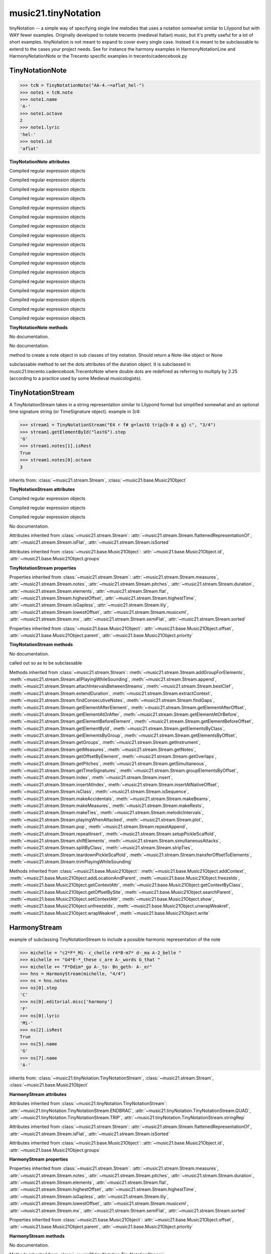 .. _moduleTinyNotation:

music21.tinyNotation
====================

.. WARNING: DO NOT EDIT THIS FILE: AUTOMATICALLY GENERATED

.. module:: music21.tinyNotation

tinyNotation -- a simple way of specifying single line melodies that uses a notation somewhat similar to Lilypond but with WAY fewer examples.  Originally developed to notate trecento (medieval Italian) music, but it's pretty useful for a lot of short examples. tinyNotation is not meant to expand to cover every single case.  Instead it is meant to be subclassable to extend to the cases *your* project needs. See for instance the harmony examples in HarmonyNotationLine and HarmonyNotationNote or the Trecento specific examples in trecento/cadencebook.py 


TinyNotationNote
----------------

.. class:: TinyNotationNote

    

    >>> tcN = TinyNotationNote("AA-4.~=aflat_hel-")
    >>> note1 = tcN.note
    >>> note1.name
    'A-' 
    >>> note1.octave
    2 
    >>> note1.lyric
    'hel-' 
    >>> note1.id
    'aflat' 

    

    **TinyNotationNote** **attributes**

    .. attribute:: DBLDOT

    Compiled regular expression objects 

    .. attribute:: DOT

    Compiled regular expression objects 

    .. attribute:: EDFLAT

    Compiled regular expression objects 

    .. attribute:: EDNAT

    Compiled regular expression objects 

    .. attribute:: EDSHARP

    Compiled regular expression objects 

    .. attribute:: FLAT

    Compiled regular expression objects 

    .. attribute:: ID_EL

    Compiled regular expression objects 

    .. attribute:: LYRIC

    Compiled regular expression objects 

    .. attribute:: OCTAVE2

    Compiled regular expression objects 

    .. attribute:: OCTAVE3

    Compiled regular expression objects 

    .. attribute:: OCTAVE4

    Compiled regular expression objects 

    .. attribute:: OCTAVE5

    Compiled regular expression objects 

    .. attribute:: PRECTIE

    Compiled regular expression objects 

    .. attribute:: REST

    Compiled regular expression objects 

    .. attribute:: SHARP

    Compiled regular expression objects 

    .. attribute:: TIE

    Compiled regular expression objects 

    .. attribute:: TYPE

    Compiled regular expression objects 

    **TinyNotationNote** **methods**

    .. method:: __init__(stringRep, storedDict={})

    No documentation. 

    .. method:: customNotationMatch(m21NoteObject, stringRep, storedDict)

    No documentation. 

    .. method:: customPitchMatch(stringRep, storedDict)

    method to create a note object in sub classes of tiny notation. Should return a Note-like object or None 

    .. method:: getDots(stringRep, noteObj)

    subclassable method to set the dots attributes of the duration object. It is subclassed in music21.trecento.cadencebook.TrecentoNote where double dots are redefined as referring to multiply by 2.25 (according to a practice used by some Medieval musicologists). 


TinyNotationStream
------------------

.. class:: TinyNotationStream

    A TinyNotationStream takes in a string representation similar to Lilypond format but simplified somewhat and an optional time signature string (or TimeSignature object). example in 3/4: 

    >>> stream1 = TinyNotationStream("E4 r f# g=lastG trip{b-8 a g} c", "3/4")
    >>> stream1.getElementById("lastG").step
    'G' 
    >>> stream1.notes[1].isRest
    True 
    >>> stream1.notes[0].octave
    3 

    inherits from: :class:`~music21.stream.Stream`, :class:`~music21.base.Music21Object`

    **TinyNotationStream** **attributes**

    .. attribute:: ENDBRAC

    Compiled regular expression objects 

    .. attribute:: QUAD

    Compiled regular expression objects 

    .. attribute:: TRIP

    Compiled regular expression objects 

    .. attribute:: stringRep

    No documentation. 

    Attributes inherited from :class:`~music21.stream.Stream`: :attr:`~music21.stream.Stream.flattenedRepresentationOf`, :attr:`~music21.stream.Stream.isFlat`, :attr:`~music21.stream.Stream.isSorted`

    Attributes inherited from :class:`~music21.base.Music21Object`: :attr:`~music21.base.Music21Object.id`, :attr:`~music21.base.Music21Object.groups`

    **TinyNotationStream** **properties**

    Properties inherited from :class:`~music21.stream.Stream`: :attr:`~music21.stream.Stream.measures`, :attr:`~music21.stream.Stream.notes`, :attr:`~music21.stream.Stream.pitches`, :attr:`~music21.stream.Stream.duration`, :attr:`~music21.stream.Stream.elements`, :attr:`~music21.stream.Stream.flat`, :attr:`~music21.stream.Stream.highestOffset`, :attr:`~music21.stream.Stream.highestTime`, :attr:`~music21.stream.Stream.isGapless`, :attr:`~music21.stream.Stream.lily`, :attr:`~music21.stream.Stream.lowestOffset`, :attr:`~music21.stream.Stream.musicxml`, :attr:`~music21.stream.Stream.mx`, :attr:`~music21.stream.Stream.semiFlat`, :attr:`~music21.stream.Stream.sorted`

    Properties inherited from :class:`~music21.base.Music21Object`: :attr:`~music21.base.Music21Object.offset`, :attr:`~music21.base.Music21Object.parent`, :attr:`~music21.base.Music21Object.priority`

    **TinyNotationStream** **methods**

    .. method:: __init__(stringRep=, timeSignature=None)

    No documentation. 

    .. method:: getNote(stringRep, storedDict={})

    called out so as to be subclassable 

    Methods inherited from :class:`~music21.stream.Stream`: :meth:`~music21.stream.Stream.addGroupForElements`, :meth:`~music21.stream.Stream.allPlayingWhileSounding`, :meth:`~music21.stream.Stream.append`, :meth:`~music21.stream.Stream.attachIntervalsBetweenStreams`, :meth:`~music21.stream.Stream.bestClef`, :meth:`~music21.stream.Stream.extendDuration`, :meth:`~music21.stream.Stream.extractContext`, :meth:`~music21.stream.Stream.findConsecutiveNotes`, :meth:`~music21.stream.Stream.findGaps`, :meth:`~music21.stream.Stream.getElementAfterElement`, :meth:`~music21.stream.Stream.getElementAfterOffset`, :meth:`~music21.stream.Stream.getElementAtOrAfter`, :meth:`~music21.stream.Stream.getElementAtOrBefore`, :meth:`~music21.stream.Stream.getElementBeforeElement`, :meth:`~music21.stream.Stream.getElementBeforeOffset`, :meth:`~music21.stream.Stream.getElementById`, :meth:`~music21.stream.Stream.getElementsByClass`, :meth:`~music21.stream.Stream.getElementsByGroup`, :meth:`~music21.stream.Stream.getElementsByOffset`, :meth:`~music21.stream.Stream.getGroups`, :meth:`~music21.stream.Stream.getInstrument`, :meth:`~music21.stream.Stream.getMeasures`, :meth:`~music21.stream.Stream.getNotes`, :meth:`~music21.stream.Stream.getOffsetByElement`, :meth:`~music21.stream.Stream.getOverlaps`, :meth:`~music21.stream.Stream.getPitches`, :meth:`~music21.stream.Stream.getSimultaneous`, :meth:`~music21.stream.Stream.getTimeSignatures`, :meth:`~music21.stream.Stream.groupElementsByOffset`, :meth:`~music21.stream.Stream.index`, :meth:`~music21.stream.Stream.insert`, :meth:`~music21.stream.Stream.insertAtIndex`, :meth:`~music21.stream.Stream.insertAtNativeOffset`, :meth:`~music21.stream.Stream.isClass`, :meth:`~music21.stream.Stream.isSequence`, :meth:`~music21.stream.Stream.makeAccidentals`, :meth:`~music21.stream.Stream.makeBeams`, :meth:`~music21.stream.Stream.makeMeasures`, :meth:`~music21.stream.Stream.makeRests`, :meth:`~music21.stream.Stream.makeTies`, :meth:`~music21.stream.Stream.melodicIntervals`, :meth:`~music21.stream.Stream.playingWhenAttacked`, :meth:`~music21.stream.Stream.plot`, :meth:`~music21.stream.Stream.pop`, :meth:`~music21.stream.Stream.repeatAppend`, :meth:`~music21.stream.Stream.repeatInsert`, :meth:`~music21.stream.Stream.setupPickleScaffold`, :meth:`~music21.stream.Stream.shiftElements`, :meth:`~music21.stream.Stream.simultaneousAttacks`, :meth:`~music21.stream.Stream.splitByClass`, :meth:`~music21.stream.Stream.stripTies`, :meth:`~music21.stream.Stream.teardownPickleScaffold`, :meth:`~music21.stream.Stream.transferOffsetToElements`, :meth:`~music21.stream.Stream.trimPlayingWhileSounding`

    Methods inherited from :class:`~music21.base.Music21Object`: :meth:`~music21.base.Music21Object.addContext`, :meth:`~music21.base.Music21Object.addLocationAndParent`, :meth:`~music21.base.Music21Object.freezeIds`, :meth:`~music21.base.Music21Object.getContextAttr`, :meth:`~music21.base.Music21Object.getContextByClass`, :meth:`~music21.base.Music21Object.getOffsetBySite`, :meth:`~music21.base.Music21Object.searchParent`, :meth:`~music21.base.Music21Object.setContextAttr`, :meth:`~music21.base.Music21Object.show`, :meth:`~music21.base.Music21Object.unfreezeIds`, :meth:`~music21.base.Music21Object.unwrapWeakref`, :meth:`~music21.base.Music21Object.wrapWeakref`, :meth:`~music21.base.Music21Object.write`


HarmonyStream
-------------

.. class:: HarmonyStream

    example of subclassing TinyNotationStream to include a possible harmonic representation of the note 

    >>> michelle = "c2*F*_Mi- c_chelle r4*B-m7* d-_ma A-2_belle "
    >>> michelle += "G4*E-*_these c_are A-_words G_that "
    >>> michelle += "F*Ddim*_go A-_to- Bn_geth- A-_er"
    >>> hns = HarmonyStream(michelle, "4/4")
    >>> ns = hns.notes
    >>> ns[0].step
    'C' 
    >>> ns[0].editorial.misc['harmony']
    'F' 
    >>> ns[0].lyric
    'Mi-' 
    >>> ns[2].isRest
    True 
    >>> ns[5].name
    'G' 
    >>> ns[7].name
    'A-' 

    

    inherits from: :class:`~music21.tinyNotation.TinyNotationStream`, :class:`~music21.stream.Stream`, :class:`~music21.base.Music21Object`

    **HarmonyStream** **attributes**

    Attributes inherited from :class:`~music21.tinyNotation.TinyNotationStream`: :attr:`~music21.tinyNotation.TinyNotationStream.ENDBRAC`, :attr:`~music21.tinyNotation.TinyNotationStream.QUAD`, :attr:`~music21.tinyNotation.TinyNotationStream.TRIP`, :attr:`~music21.tinyNotation.TinyNotationStream.stringRep`

    Attributes inherited from :class:`~music21.stream.Stream`: :attr:`~music21.stream.Stream.flattenedRepresentationOf`, :attr:`~music21.stream.Stream.isFlat`, :attr:`~music21.stream.Stream.isSorted`

    Attributes inherited from :class:`~music21.base.Music21Object`: :attr:`~music21.base.Music21Object.id`, :attr:`~music21.base.Music21Object.groups`

    **HarmonyStream** **properties**

    Properties inherited from :class:`~music21.stream.Stream`: :attr:`~music21.stream.Stream.measures`, :attr:`~music21.stream.Stream.notes`, :attr:`~music21.stream.Stream.pitches`, :attr:`~music21.stream.Stream.duration`, :attr:`~music21.stream.Stream.elements`, :attr:`~music21.stream.Stream.flat`, :attr:`~music21.stream.Stream.highestOffset`, :attr:`~music21.stream.Stream.highestTime`, :attr:`~music21.stream.Stream.isGapless`, :attr:`~music21.stream.Stream.lily`, :attr:`~music21.stream.Stream.lowestOffset`, :attr:`~music21.stream.Stream.musicxml`, :attr:`~music21.stream.Stream.mx`, :attr:`~music21.stream.Stream.semiFlat`, :attr:`~music21.stream.Stream.sorted`

    Properties inherited from :class:`~music21.base.Music21Object`: :attr:`~music21.base.Music21Object.offset`, :attr:`~music21.base.Music21Object.parent`, :attr:`~music21.base.Music21Object.priority`

    **HarmonyStream** **methods**

    .. method:: getNote(stringRep, storedDict={})

    No documentation. 

    Methods inherited from :class:`~music21.tinyNotation.TinyNotationStream`: :meth:`~music21.tinyNotation.TinyNotationStream.__init__`

    Methods inherited from :class:`~music21.stream.Stream`: :meth:`~music21.stream.Stream.addGroupForElements`, :meth:`~music21.stream.Stream.allPlayingWhileSounding`, :meth:`~music21.stream.Stream.append`, :meth:`~music21.stream.Stream.attachIntervalsBetweenStreams`, :meth:`~music21.stream.Stream.bestClef`, :meth:`~music21.stream.Stream.extendDuration`, :meth:`~music21.stream.Stream.extractContext`, :meth:`~music21.stream.Stream.findConsecutiveNotes`, :meth:`~music21.stream.Stream.findGaps`, :meth:`~music21.stream.Stream.getElementAfterElement`, :meth:`~music21.stream.Stream.getElementAfterOffset`, :meth:`~music21.stream.Stream.getElementAtOrAfter`, :meth:`~music21.stream.Stream.getElementAtOrBefore`, :meth:`~music21.stream.Stream.getElementBeforeElement`, :meth:`~music21.stream.Stream.getElementBeforeOffset`, :meth:`~music21.stream.Stream.getElementById`, :meth:`~music21.stream.Stream.getElementsByClass`, :meth:`~music21.stream.Stream.getElementsByGroup`, :meth:`~music21.stream.Stream.getElementsByOffset`, :meth:`~music21.stream.Stream.getGroups`, :meth:`~music21.stream.Stream.getInstrument`, :meth:`~music21.stream.Stream.getMeasures`, :meth:`~music21.stream.Stream.getNotes`, :meth:`~music21.stream.Stream.getOffsetByElement`, :meth:`~music21.stream.Stream.getOverlaps`, :meth:`~music21.stream.Stream.getPitches`, :meth:`~music21.stream.Stream.getSimultaneous`, :meth:`~music21.stream.Stream.getTimeSignatures`, :meth:`~music21.stream.Stream.groupElementsByOffset`, :meth:`~music21.stream.Stream.index`, :meth:`~music21.stream.Stream.insert`, :meth:`~music21.stream.Stream.insertAtIndex`, :meth:`~music21.stream.Stream.insertAtNativeOffset`, :meth:`~music21.stream.Stream.isClass`, :meth:`~music21.stream.Stream.isSequence`, :meth:`~music21.stream.Stream.makeAccidentals`, :meth:`~music21.stream.Stream.makeBeams`, :meth:`~music21.stream.Stream.makeMeasures`, :meth:`~music21.stream.Stream.makeRests`, :meth:`~music21.stream.Stream.makeTies`, :meth:`~music21.stream.Stream.melodicIntervals`, :meth:`~music21.stream.Stream.playingWhenAttacked`, :meth:`~music21.stream.Stream.plot`, :meth:`~music21.stream.Stream.pop`, :meth:`~music21.stream.Stream.repeatAppend`, :meth:`~music21.stream.Stream.repeatInsert`, :meth:`~music21.stream.Stream.setupPickleScaffold`, :meth:`~music21.stream.Stream.shiftElements`, :meth:`~music21.stream.Stream.simultaneousAttacks`, :meth:`~music21.stream.Stream.splitByClass`, :meth:`~music21.stream.Stream.stripTies`, :meth:`~music21.stream.Stream.teardownPickleScaffold`, :meth:`~music21.stream.Stream.transferOffsetToElements`, :meth:`~music21.stream.Stream.trimPlayingWhileSounding`

    Methods inherited from :class:`~music21.base.Music21Object`: :meth:`~music21.base.Music21Object.addContext`, :meth:`~music21.base.Music21Object.addLocationAndParent`, :meth:`~music21.base.Music21Object.freezeIds`, :meth:`~music21.base.Music21Object.getContextAttr`, :meth:`~music21.base.Music21Object.getContextByClass`, :meth:`~music21.base.Music21Object.getOffsetBySite`, :meth:`~music21.base.Music21Object.searchParent`, :meth:`~music21.base.Music21Object.setContextAttr`, :meth:`~music21.base.Music21Object.show`, :meth:`~music21.base.Music21Object.unfreezeIds`, :meth:`~music21.base.Music21Object.unwrapWeakref`, :meth:`~music21.base.Music21Object.wrapWeakref`, :meth:`~music21.base.Music21Object.write`


HarmonyNote
-----------

.. class:: HarmonyNote


    inherits from: :class:`~music21.tinyNotation.TinyNotationNote`

    **HarmonyNote** **attributes**

    .. attribute:: HARMONY

    Compiled regular expression objects 

    Attributes inherited from :class:`~music21.tinyNotation.TinyNotationNote`: :attr:`~music21.tinyNotation.TinyNotationNote.DBLDOT`, :attr:`~music21.tinyNotation.TinyNotationNote.DOT`, :attr:`~music21.tinyNotation.TinyNotationNote.EDFLAT`, :attr:`~music21.tinyNotation.TinyNotationNote.EDNAT`, :attr:`~music21.tinyNotation.TinyNotationNote.EDSHARP`, :attr:`~music21.tinyNotation.TinyNotationNote.FLAT`, :attr:`~music21.tinyNotation.TinyNotationNote.ID_EL`, :attr:`~music21.tinyNotation.TinyNotationNote.LYRIC`, :attr:`~music21.tinyNotation.TinyNotationNote.OCTAVE2`, :attr:`~music21.tinyNotation.TinyNotationNote.OCTAVE3`, :attr:`~music21.tinyNotation.TinyNotationNote.OCTAVE4`, :attr:`~music21.tinyNotation.TinyNotationNote.OCTAVE5`, :attr:`~music21.tinyNotation.TinyNotationNote.PRECTIE`, :attr:`~music21.tinyNotation.TinyNotationNote.REST`, :attr:`~music21.tinyNotation.TinyNotationNote.SHARP`, :attr:`~music21.tinyNotation.TinyNotationNote.TIE`, :attr:`~music21.tinyNotation.TinyNotationNote.TYPE`

    **HarmonyNote** **methods**

    .. method:: customNotationMatch(m21NoteObject, stringRep, storedDict)

    checks to see if a note has markup in the form *TEXT* and if so, stores TEXT in the notes editorial.misc[] dictionary object See the demonstration in the docs for class HarmonyLine. 

    Methods inherited from :class:`~music21.tinyNotation.TinyNotationNote`: :meth:`~music21.tinyNotation.TinyNotationNote.__init__`, :meth:`~music21.tinyNotation.TinyNotationNote.customPitchMatch`, :meth:`~music21.tinyNotation.TinyNotationNote.getDots`


